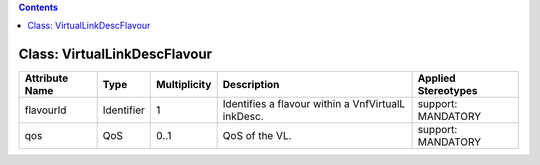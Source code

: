 .. Copyright 2018 (China Mobile)
.. This file is licensed under the CREATIVE COMMONS ATTRIBUTION 4.0 INTERNATIONAL LICENSE
.. Full license text at https://creativecommons.org/licenses/by/4.0/legalcode

.. contents::
   :depth: 3
..

Class: VirtualLinkDescFlavour
=============================

+-------------------+-------------+------------------+-----------------+--------------------------+
| **Attribute Name**| **Type**    | **Multiplicity** | **Description** | **Applied Stereotypes**  |
+===================+=============+==================+=================+==========================+
| flavourId         | Identifier  | 1                | Identifies      | support:                 |
|                   |             |                  | a flavour       | MANDATORY                |
|                   |             |                  | within a        |                          |
|                   |             |                  | VnfVirtualL     |                          |
|                   |             |                  | inkDesc.        |                          |
+-------------------+-------------+------------------+-----------------+--------------------------+
| qos               | QoS         | 0..1             | QoS of the      | support:                 |
|                   |             |                  | VL.             | MANDATORY                |
+-------------------+-------------+------------------+-----------------+--------------------------+

